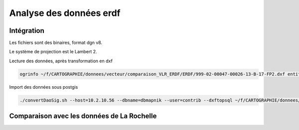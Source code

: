 ************************
Analyse des données erdf
************************

Intégration
===========

Les fichiers sont des binaires, format dgn v8.

Le système de projection est le Lambert 2.

Lecture des données, après transformation en dxf

.. code::

  ogrinfo ~/f/CARTOGRAPHIE/donnees/vecteur/comparaison_VLR_ERDF/ERDF/999-02-00047-00026-13-B-17-FP2.dxf entities

Import des données sous postgis

.. code::

  ./convertDaoSig.sh --host=10.2.10.56 --dbname=dbmapnik --user=contrib --dxftopsql ~/f/CARTOGRAPHIE/donnees/vecteur/comparaison_VLR_ERDF/ERDF/999-02-00047-00026-13-B-17-FP2.dxf



Comparaison avec les données de La Rochelle
===========================================

